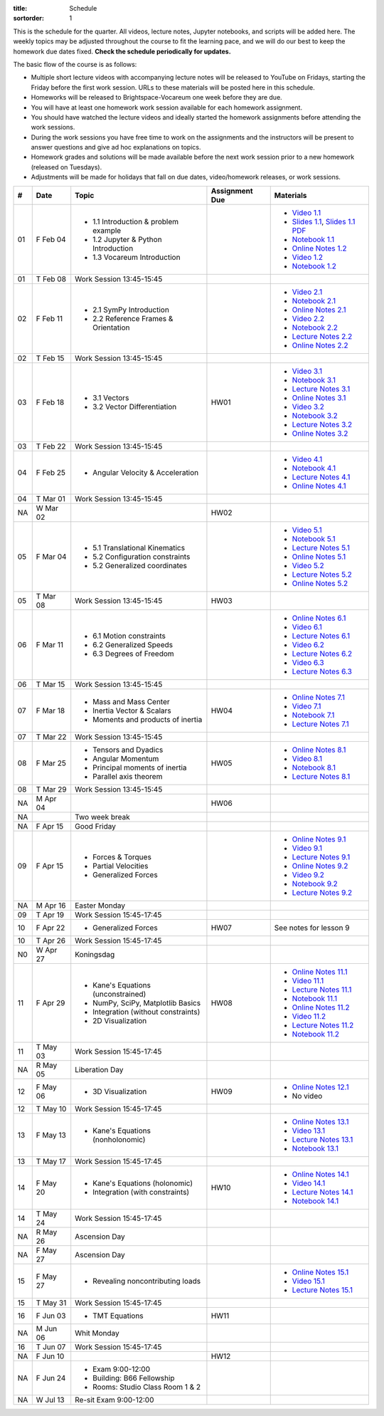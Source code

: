 :title: Schedule
:sortorder: 1

This is the schedule for the quarter. All videos, lecture notes, Jupyter
notebooks, and scripts will be added here. The weekly topics may be adjusted
throughout the course to fit the learning pace, and we will do our best to keep
the homework due dates fixed. **Check the schedule periodically for updates.**

The basic flow of the course is as follows:

- Multiple short lecture videos with accompanying lecture notes will be
  released to YouTube on Fridays, starting the Friday before the first work
  session. URLs to these materials will be posted here in this schedule.
- Homeworks will be released to Brightspace-Vocareum one week before they are
  due.
- You will have at least one homework work session available for each homework
  assignment.
- You should have watched the lecture videos and ideally started the homework
  assignments before attending the work sessions.
- During the work sessions you have free time to work on the assignments and
  the instructors will be present to answer questions and give ad hoc
  explanations on topics.
- Homework grades and solutions will be made available before the next work
  session prior to a new homework (released on Tuesdays).
- Adjustments will be made for holidays that fall on due dates, video/homework
  releases, or work sessions.

.. class:: table table-striped table-bordered

==  =============  ====================================  ==============  =====
#   Date           Topic                                 Assignment Due  Materials
==  =============  ====================================  ==============  =====
01  F Feb 04       - 1.1 Introduction & problem example                  - `Video 1.1`_
                   - 1.2 Jupyter & Python Introduction                   - `Slides 1.1`_, `Slides 1.1 PDF`_
                   - 1.3 Vocareum Introduction                           - `Notebook 1.1`_
                                                                         - `Online Notes 1.2`_
                                                                         - `Video 1.2`_
                                                                         - `Notebook 1.2`_
01  T Feb 08       Work Session 13:45-15:45
--  -------------  ------------------------------------  --------------  -----
02  F Feb 11       - 2.1 SymPy Introduction                              - `Video 2.1`_
                   - 2.2 Reference Frames & Orientation                  - `Notebook 2.1`_
                                                                         - `Online Notes 2.1`_
                                                                         - `Video 2.2`_
                                                                         - `Notebook 2.2`_
                                                                         - `Lecture Notes 2.2`_
                                                                         - `Online Notes 2.2`_
02  T Feb 15       Work Session 13:45-15:45
--  -------------  ------------------------------------  --------------  -----
03  F Feb 18       - 3.1 Vectors                         HW01            - `Video 3.1`_
                   - 3.2 Vector Differentiation                          - `Notebook 3.1`_
                                                                         - `Lecture Notes 3.1`_
                                                                         - `Online Notes 3.1`_
                                                                         - `Video 3.2`_
                                                                         - `Notebook 3.2`_
                                                                         - `Lecture Notes 3.2`_
                                                                         - `Online Notes 3.2`_
03  T Feb 22       Work Session 13:45-15:45
--  -------------  ------------------------------------  --------------  -----
04  F Feb 25       - Angular Velocity & Acceleration                     - `Video 4.1`_
                                                                         - `Notebook 4.1`_
                                                                         - `Lecture Notes 4.1`_
                                                                         - `Online Notes 4.1`_
04  T Mar 01       Work Session 13:45-15:45
NA  W Mar 02                                             HW02
--  -------------  ------------------------------------  --------------  -----
05  F Mar 04       - 5.1 Translational Kinematics                        - `Video 5.1`_
                   - 5.2 Configuration constraints                       - `Notebook 5.1`_
                   - 5.2 Generalized coordinates                         - `Lecture Notes 5.1`_
                                                                         - `Online Notes 5.1`_
                                                                         - `Video 5.2`_
                                                                         - `Lecture Notes 5.2`_
                                                                         - `Online Notes 5.2`_
05  T Mar 08       Work Session 13:45-15:45              HW03
--  -------------  ------------------------------------  --------------  -----
06  F Mar 11       - 6.1 Motion constraints                              - `Online Notes 6.1`_
                   - 6.2 Generalized Speeds                              - `Video 6.1`_
                   - 6.3 Degrees of Freedom                              - `Lecture Notes 6.1`_
                                                                         - `Video 6.2`_
                                                                         - `Lecture Notes 6.2`_
                                                                         - `Video 6.3`_
                                                                         - `Lecture Notes 6.3`_
06  T Mar 15       Work Session 13:45-15:45
--  -------------  ------------------------------------  --------------  -----
07  F Mar 18       - Mass and Mass Center                HW04            - `Online Notes 7.1`_
                   - Inertia Vector & Scalars                            - `Video 7.1`_
                   - Moments and products of inertia                     - `Notebook 7.1`_
                                                                         - `Lecture Notes 7.1`_
07  T Mar 22       Work Session 13:45-15:45
--  -------------  ------------------------------------  --------------  -----
08  F Mar 25       - Tensors and Dyadics                 HW05            - `Online Notes 8.1`_
                   - Angular Momentum                                    - `Video 8.1`_
                   - Principal moments of inertia                        - `Notebook 8.1`_
                   - Parallel axis theorem                               - `Lecture Notes 8.1`_
08  T Mar 29       Work Session 13:45-15:45
NA  M Apr 04                                             HW06
--  -------------  ------------------------------------  --------------  -----
NA                 Two week break
--  -------------  ------------------------------------  --------------  -----
NA  F Apr 15       Good Friday
09  F Apr 15       - Forces & Torques                                    - `Online Notes 9.1`_
                   - Partial Velocities                                  - `Video 9.1`_
                   - Generalized Forces                                  - `Lecture Notes 9.1`_
                                                                         - `Online Notes 9.2`_
                                                                         - `Video 9.2`_
                                                                         - `Notebook 9.2`_
                                                                         - `Lecture Notes 9.2`_
NA  M Apr 16       Easter Monday
09  T Apr 19       Work Session 15:45-17:45
--  -------------  ------------------------------------  --------------  -----
10  F Apr 22       - Generalized Forces                  HW07            See notes for lesson 9
10  T Apr 26       Work Session 15:45-17:45
N0  W Apr 27       Koningsdag
--  -------------  ------------------------------------  --------------  -----
11  F Apr 29       - Kane's Equations (unconstrained)    HW08            - `Online Notes 11.1`_
                   - NumPy, SciPy, Matplotlib Basics                     - `Video 11.1`_
                   - Integration (without constraints)                   - `Lecture Notes 11.1`_
                   - 2D Visualization                                    - `Notebook 11.1`_
                                                                         - `Online Notes 11.2`_
                                                                         - `Video 11.2`_
                                                                         - `Lecture Notes 11.2`_
                                                                         - `Notebook 11.2`_
11  T May 03       Work Session 15:45-17:45
NA  R May 05       Liberation Day
--  -------------  ------------------------------------  --------------  -----
12  F May 06       - 3D Visualization                    HW09            - `Online Notes 12.1`_
                                                                         - No video
12  T May 10       Work Session 15:45-17:45
--  -------------  ------------------------------------  --------------  -----
13  F May 13       - Kane's Equations (nonholonomic)                     - `Online Notes 13.1`_
                                                                         - `Video 13.1`_
                                                                         - `Lecture Notes 13.1`_
                                                                         - `Notebook 13.1`_
13  T May 17       Work Session 15:45-17:45
--  -------------  ------------------------------------  --------------  -----
14  F May 20       - Kane's Equations (holonomic)        HW10            - `Online Notes 14.1`_
                   - Integration (with constraints)                      - `Video 14.1`_
                                                                         - `Lecture Notes 14.1`_
                                                                         - `Notebook 14.1`_
14  T May 24       Work Session 15:45-17:45
NA  R May 26       Ascension Day
--  -------------  ------------------------------------  --------------  -----
NA  F May 27       Ascension Day
15  F May 27       - Revealing noncontributing loads                     - `Online Notes 15.1`_
                                                                         - `Video 15.1`_
                                                                         - `Lecture Notes 15.1`_
15  T May 31       Work Session 15:45-17:45
--  -------------  ------------------------------------  --------------  -----
16  F Jun 03       - TMT Equations                       HW11
NA  M Jun 06       Whit Monday
16  T Jun 07       Work Session 15:45-17:45
--  -------------  ------------------------------------  --------------  -----
NA  F Jun 10                                             HW12
--  -------------  ------------------------------------  --------------  -----
NA  F Jun 24       - Exam 9:00-12:00
                   - Building: B66 Fellowship
                   - Rooms: Studio Class Room 1 & 2
NA  W Jul 13       Re-sit Exam 9:00-12:00
==  =============  ====================================  ==============  =====

.. _Video 1.1: https://youtu.be/-AJVjD0UHvI
.. _Video 1.2: https://youtu.be/gS50f0Fiklw
.. _Video 2.1: https://youtu.be/31A0a3f-U9Q
.. _Video 2.2: https://youtu.be/KwI8yhLgJMs
.. _Video 3.1: https://youtu.be/Z1OP5SKNhsw
.. _Video 3.2: https://youtu.be/eRXoF1Mzpvo
.. _Video 4.1: https://youtu.be/nXiXUDDpER4
.. _Video 5.1: https://youtu.be/HnCL1DxDRW8
.. _Video 5.2: https://youtu.be/xX9Buc0qOXg
.. _Video 6.1: https://youtu.be/o9twWy3a4nc
.. _Video 6.2: https://youtu.be/AqhTtScM3Fg
.. _Video 6.3: https://youtu.be/MtJ72nHwPzk
.. _Video 7.1: https://youtu.be/oKQbpO2YPuQ
.. _Video 8.1: https://youtu.be/Xtw4E0T3SJQ
.. _Video 9.1: https://youtu.be/iXsTnW_PW9Y
.. _Video 9.2: https://youtu.be/Hs0BRP9VHDA
.. _Video 11.1: https://youtu.be/ve7qn2mzC3M
.. _Video 11.2: https://youtu.be/LM326_CTlo8
.. _Video 13.1: https://youtu.be/aZS0a2VuXNE
.. _Video 14.1: https://youtu.be/yfyJ2-zc1JA
.. _Video 15.1: https://youtu.be/ZoQclzX9iWI

.. _Slides 1.1: https://docs.google.com/presentation/d/e/2PACX-1vS7TNI2iUz2BJu3kB6jmpfI5ezfX7Lttsctwj-vk3YikWBffl2ioSt0LquprngwNe-eYwIMwI6HxJQb/pub?start=false&loop=false&delayms=3000
.. _Slides 1.1 PDF: https://objects-us-east-1.dream.io/mechmotum/me41055-2022-intro-slides.pdf

.. ?flush_cache=True to try to get nbviewer working

.. _Notebook 1.1: https://pydy.readthedocs.io/en/latest/examples/chaos-pendulum.html
.. _Notebook 1.2: https://nbviewer.org/github/moorepants/me41055/blob/master/content/notebooks/my_first_notebook.ipynb
.. _Notebook 2.1: https://nbviewer.org/github/moorepants/me41055/blob/master/content/notebooks/sympy.ipynb
.. _Notebook 2.2: https://nbviewer.org/github/moorepants/me41055/blob/master/content/notebooks/orientation.ipynb
.. _Notebook 3.1: https://nbviewer.org/github/moorepants/me41055/blob/master/content/notebooks/vectors.ipynb
.. _Notebook 3.2: https://nbviewer.org/github/moorepants/me41055/blob/master/content/notebooks/differentiation.ipynb
.. _Notebook 4.1: https://nbviewer.org/github/moorepants/me41055/blob/master/content/notebooks/angular.ipynb
.. _Notebook 5.1: https://nbviewer.org/github/moorepants/me41055/blob/master/content/notebooks/translational.ipynb
.. _Notebook 7.1: https://nbviewer.org/github/moorepants/me41055/blob/master/content/notebooks/mass.ipynb
.. _Notebook 8.1: https://nbviewer.org/github/moorepants/me41055/blob/master/content/notebooks/inertia.ipynb
.. _Notebook 9.2: https://nbviewer.org/github/moorepants/me41055/blob/master/content/notebooks/generalized-forces.ipynb
.. _Notebook 11.1: https://nbviewer.org/github/moorepants/me41055/blob/master/content/notebooks/eom.ipynb
.. _Notebook 11.2: https://nbviewer.org/github/moorepants/me41055/blob/master/content/notebooks/simulation.ipynb
.. _Notebook 13.1: https://nbviewer.org/github/moorepants/me41055/blob/master/content/notebooks/nonholonomic-eom.ipynb
.. _Notebook 14.1: https://nbviewer.org/github/moorepants/me41055/blob/master/content/notebooks/holonomic-eom.ipynb

.. _Online Notes 1.2: https://moorepants.github.io/learn-multibody-dynamics/jupyter-python.html
.. _Online Notes 2.1: https://moorepants.github.io/learn-multibody-dynamics/sympy.html
.. _Online Notes 2.2: https://moorepants.github.io/learn-multibody-dynamics/orientation.html
.. _Online Notes 3.1: https://moorepants.github.io/learn-multibody-dynamics/vectors.html
.. _Online Notes 3.2: https://moorepants.github.io/learn-multibody-dynamics/differentiation.html
.. _Online Notes 4.1: https://moorepants.github.io/learn-multibody-dynamics/angular.html
.. _Online Notes 5.1: https://moorepants.github.io/learn-multibody-dynamics/translational.html
.. _Online Notes 5.2: https://moorepants.github.io/learn-multibody-dynamics/configuration.html
.. _Online Notes 6.1: https://moorepants.github.io/learn-multibody-dynamics/motion.html
.. _Online Notes 7.1: https://moorepants.github.io/learn-multibody-dynamics/mass.html
.. _Online Notes 8.1: https://moorepants.github.io/learn-multibody-dynamics/mass.html#inertia-dyadic
.. _Online Notes 9.1: https://moorepants.github.io/learn-multibody-dynamics/loads.html
.. _Online Notes 9.2: https://moorepants.github.io/learn-multibody-dynamics/generalized-forces.html
.. _Online Notes 10.1: https://moorepants.github.io/learn-multibody-dynamics/generalized-forces.html
.. _Online Notes 11.1: https://moorepants.github.io/learn-multibody-dynamics/eom.html
.. _Online Notes 11.2: https://moorepants.github.io/learn-multibody-dynamics/simulation.html
.. _Online Notes 12.1: https://moorepants.github.io/learn-multibody-dynamics/visualization.html
.. _Online Notes 13.1: https://moorepants.github.io/learn-multibody-dynamics/nonholonomic-eom.html
.. _Online Notes 14.1: https://moorepants.github.io/learn-multibody-dynamics/holonomic-eom.html
.. _Online Notes 15.1: https://moorepants.github.io/learn-multibody-dynamics/noncontributing.html

.. _Lecture Notes 2.2: https://objects-us-east-1.dream.io/mechmotum/mb-2022-lecture-notes-2-2-orientation.pdf
.. _Lecture Notes 3.1: https://objects-us-east-1.dream.io/mechmotum/mb-2022-lecture-notes-3-1-vectors.pdf
.. _Lecture Notes 3.2: https://objects-us-east-1.dream.io/mechmotum/mb-2022-lecture-notes-3-2-differentiation.pdf
.. _Lecture Notes 4.1: https://objects-us-east-1.dream.io/mechmotum/mb-2022-lecture-notes-4-1-angular.pdf
.. _Lecture Notes 5.1: https://objects-us-east-1.dream.io/mechmotum/mb-2022-lecture-notes-5-1-translational.pdf
.. _Lecture Notes 5.2: https://objects-us-east-1.dream.io/mechmotum/mb-2022-lecture-notes-5-2-holonomic.pdf
.. _Lecture Notes 6.1: https://objects-us-east-1.dream.io/mechmotum/mb-2022-lecture-notes-6-1-nonholonomic.pdf
.. _Lecture Notes 6.2: https://objects-us-east-1.dream.io/mechmotum/mb-2022-lecture-notes-6-2-generalized-speeds.pdf
.. _Lecture Notes 6.3: https://objects-us-east-1.dream.io/mechmotum/mb-2022-lecture-notes-6-3-dof.pdf
.. _Lecture Notes 7.1: https://objects-us-east-1.dream.io/mechmotum/mb-2022-lecture-notes-7-1-mass.pdf
.. _Lecture Notes 8.1: https://objects-us-east-1.dream.io/mechmotum/mb-2022-lecture-notes-8-1-inertia.pdf
.. _Lecture Notes 9.1: https://objects-us-east-1.dream.io/mechmotum/mb-2022-lecture-notes-9-1-forces.pdf
.. _Lecture Notes 9.2: https://objects-us-east-1.dream.io/mechmotum/mb-2022-lecture-notes-9-2-gen-forces.pdf
.. _Lecture Notes 11.1: https://objects-us-east-1.dream.io/mechmotum/mb-2022-lecture-notes-11-1-eom.pdf
.. _Lecture Notes 11.2: https://objects-us-east-1.dream.io/mechmotum/mb-2022-lecture-notes-11-2-sim.pdf
.. _Lecture Notes 13.1: https://objects-us-east-1.dream.io/mechmotum/mb-2022-lecture-notes-13-1-nonholonomic-eom.pdf
.. _Lecture Notes 14.1: https://objects-us-east-1.dream.io/mechmotum/mb-2022-lecture-notes-14-1-holonomic-eom.pdf
.. _Lecture Notes 15.1: https://objects-us-east-1.dream.io/mechmotum/mb-2022-lecture-notes-15-1-noncontributing.pdf
